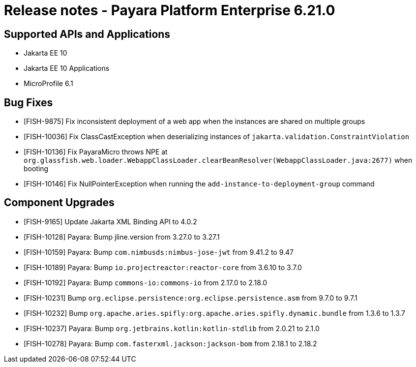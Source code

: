 = Release notes - Payara Platform Enterprise 6.21.0

== Supported APIs and Applications

* Jakarta EE 10
* Jakarta EE 10 Applications
* MicroProfile 6.1


== Bug Fixes

* [FISH-9875] Fix inconsistent deployment of a web app when the instances are shared on multiple groups

* [FISH-10036] Fix ClassCastException when deserializing instances of `jakarta.validation.ConstraintViolation`

* [FISH-10136] Fix PayaraMicro throws NPE at `org.glassfish.web.loader.WebappClassLoader.clearBeanResolver(WebappClassLoader.java:2677)` when booting

* [FISH-10146] Fix NullPointerException when running the `add-instance-to-deployment-group` command


== Component Upgrades

* [FISH-9165] Update Jakarta XML Binding API to 4.0.2

* [FISH-10128] Payara: Bump jline.version from 3.27.0 to 3.27.1

* [FISH-10159] Payara: Bump `com.nimbusds:nimbus-jose-jwt` from 9.41.2 to 9.47

* [FISH-10189] Payara: Bump `io.projectreactor:reactor-core` from 3.6.10 to 3.7.0

* [FISH-10192] Payara: Bump `commons-io:commons-io` from 2.17.0 to 2.18.0

* [FISH-10231] Bump `org.eclipse.persistence:org.eclipse.persistence.asm` from 9.7.0 to 9.7.1

* [FISH-10232] Bump `org.apache.aries.spifly:org.apache.aries.spifly.dynamic.bundle` from 1.3.6 to 1.3.7

* [FISH-10237] Payara: Bump `org.jetbrains.kotlin:kotlin-stdlib` from 2.0.21 to 2.1.0

* [FISH-10278] Payara: Bump `com.fasterxml.jackson:jackson-bom` from 2.18.1 to 2.18.2
